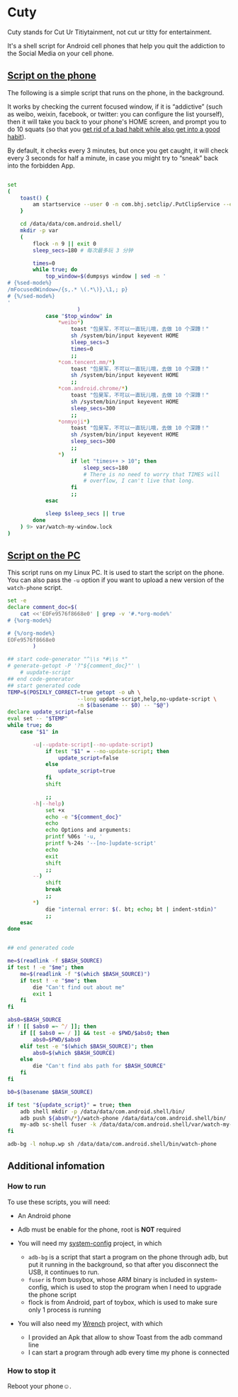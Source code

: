 * Cuty

Cuty stands for Cut Ur Titiytainment, not cut ur titty for entertainment.

It's a shell script for Android cell phones that help you quit the addiction to the Social Media on your cell phone.

** [[https://github.com/baohaojun/cuty/blob/master/watch-phone.sh][Script on the phone]]

The following is a simple script that runs on the phone, in the background.

It works by checking the current focused window, if it is “addictive” (such as weibo, weixin, facebook, or twitter: you can configure the list yourself), then it will take you back to your phone's HOME screen, and prompt you to do 10 squats (so that you [[https://www.youtube.com/watch?v=N60bMFqkcpU][get rid of a bad habit while also get into a good habit]]).

By default, it checks every 3 minutes, but once you get caught, it will check every 3 seconds for half a minute, in case you might try to “sneak” back into the forbidden App.

#+name: script-on-phone
#+BEGIN_SRC sh :tangle ~/src/github/cuty/watch-phone :comments link :shebang "#!/system/bin/sh" :noweb yes

  set
  (
      toast() {
          am startservice --user 0 -n com.bhj.setclip/.PutClipService --es toast "$1"
      }

      cd /data/data/com.android.shell/
      mkdir -p var
      (
          flock -n 9 || exit 0
          sleep_secs=180 # 每次最多玩 3 分钟

          times=0
          while true; do
              top_window=$(dumpsys window | sed -n '
  # {%sed-mode%}
  /mFocusedWindow=/{s,.* \(.*\)},\1,; p}
  # {%/sed-mode%}
  '
                        )
              case "$top_window" in
                  ,*weibo*)
                      toast "包昊军，不可以一直玩儿哦，去做 10 个深蹲！"
                      sh /system/bin/input keyevent HOME
                      sleep_secs=3
                      times=0
                      ;;
                  ,*com.tencent.mm/*)
                      toast "包昊军，不可以一直玩儿哦，去做 10 个深蹲！"
                      sh /system/bin/input keyevent HOME
                      ;;
                  ,*com.android.chrome/*)
                      toast "包昊军，不可以一直玩儿哦，去做 10 个深蹲！"
                      sh /system/bin/input keyevent HOME
                      sleep_secs=300
                      ;;
                  ,*onmyoji*)
                      toast "包昊军，不可以一直玩儿哦，去做 10 个深蹲！"
                      sh /system/bin/input keyevent HOME
                      sleep_secs=300
                      ;;
                  ,*)
                      if let "times++ > 10"; then
                          sleep_secs=180
                          # There is no need to worry that TIMES will
                          # overflow, I can't live that long.
                      fi
                      ;;
              esac

              sleep $sleep_secs || true
          done
      ) 9> var/watch-my-window.lock
  )

#+END_SRC

** [[https://github.com/baohaojun/cuty/blob/master/start-watching][Script on the PC]]

This script runs on my Linux PC. It is used to start the script on the phone. You can also pass the =-u= option if you want to upload a new version of the =watch-phone= script.

#+name: start-watch-phone
#+BEGIN_SRC sh :tangle ~/src/github/cuty/start-watching :comments link :shebang "#!/bin/bash" :noweb yes
  set -e
  declare comment_doc=$(
      cat <<'EOFe9576f8668e0' | grep -v '#.*org-mode%'
  # {%org-mode%}

  # {%/org-mode%}
  EOFe9576f8668e0
          )

  ## start code-generator "^\\s *#\\s *"
  # generate-getopt -P '?"${comment_doc}"' \
      # uupdate-script
  ## end code-generator
  ## start generated code
  TEMP=$(POSIXLY_CORRECT=true getopt -o uh \
                        --long update-script,help,no-update-script \
                        -n $(basename -- $0) -- "$@")
  declare update_script=false
  eval set -- "$TEMP"
  while true; do
      case "$1" in

          -u|--update-script|--no-update-script)
              if test "$1" = --no-update-script; then
                  update_script=false
              else
                  update_script=true
              fi
              shift

              ;;
          -h|--help)
              set +x
              echo -e "${comment_doc}"
              echo
              echo Options and arguments:
              printf %06s '-u, '
              printf %-24s '--[no-]update-script'
              echo
              exit
              shift
              ;;
          --)
              shift
              break
              ;;
          ,*)
              die "internal error: $(. bt; echo; bt | indent-stdin)"
              ;;
      esac
  done


  ## end generated code

  me=$(readlink -f $BASH_SOURCE)
  if test ! -e "$me"; then
      me=$(readlink -f "$(which $BASH_SOURCE)")
      if test ! -e "$me"; then
          die "Can't find out about me"
          exit 1
      fi
  fi

  abs0=$BASH_SOURCE
  if ! [[ $abs0 =~ ^/ ]]; then
      if [[ $abs0 =~ / ]] && test -e $PWD/$abs0; then
          abs0=$PWD/$abs0
      elif test -e "$(which $BASH_SOURCE)"; then
          abs0=$(which $BASH_SOURCE)
      else
          die "Can't find abs path for $BASH_SOURCE"
      fi
  fi

  b0=$(basename $BASH_SOURCE)

  if test "${update_script}" = true; then
      adb shell mkdir -p /data/data/com.android.shell/bin/
      adb push ${abs0%/*}/watch-phone /data/data/com.android.shell/bin/
      my-adb sc-shell fuser -k /data/data/com.android.shell/var/watch-my-window.lock || true
  fi

  adb-bg -l nohup.wp sh /data/data/com.android.shell/bin/watch-phone
#+END_SRC

** Additional infomation

*** How to run

To use these scripts, you will need:

- An Android phone
- Adb must be enable for the phone, root is *NOT* required
- You will need my [[https://github.com/baohaojun/system-config][system-config]] project, in which

  - =adb-bg= is a script that start a program on the phone through adb, but put it running in the background, so that after you disconnect the USB, it continues to run.
  - =fuser= is from busybox, whose ARM binary is included in system-config, which is used to stop the program when I need to upgrade the phone script
  - flock is from Android, part of toybox, which is used to make sure only 1 process is running

- You will also need my [[https://github.com/baohaojun/Wrench/][Wrench]] project, with which
  - I provided an Apk that allow to show Toast from the adb command line
  - I can start a program through adb every time my phone is connected

*** How to stop it

Reboot your phone☺.
